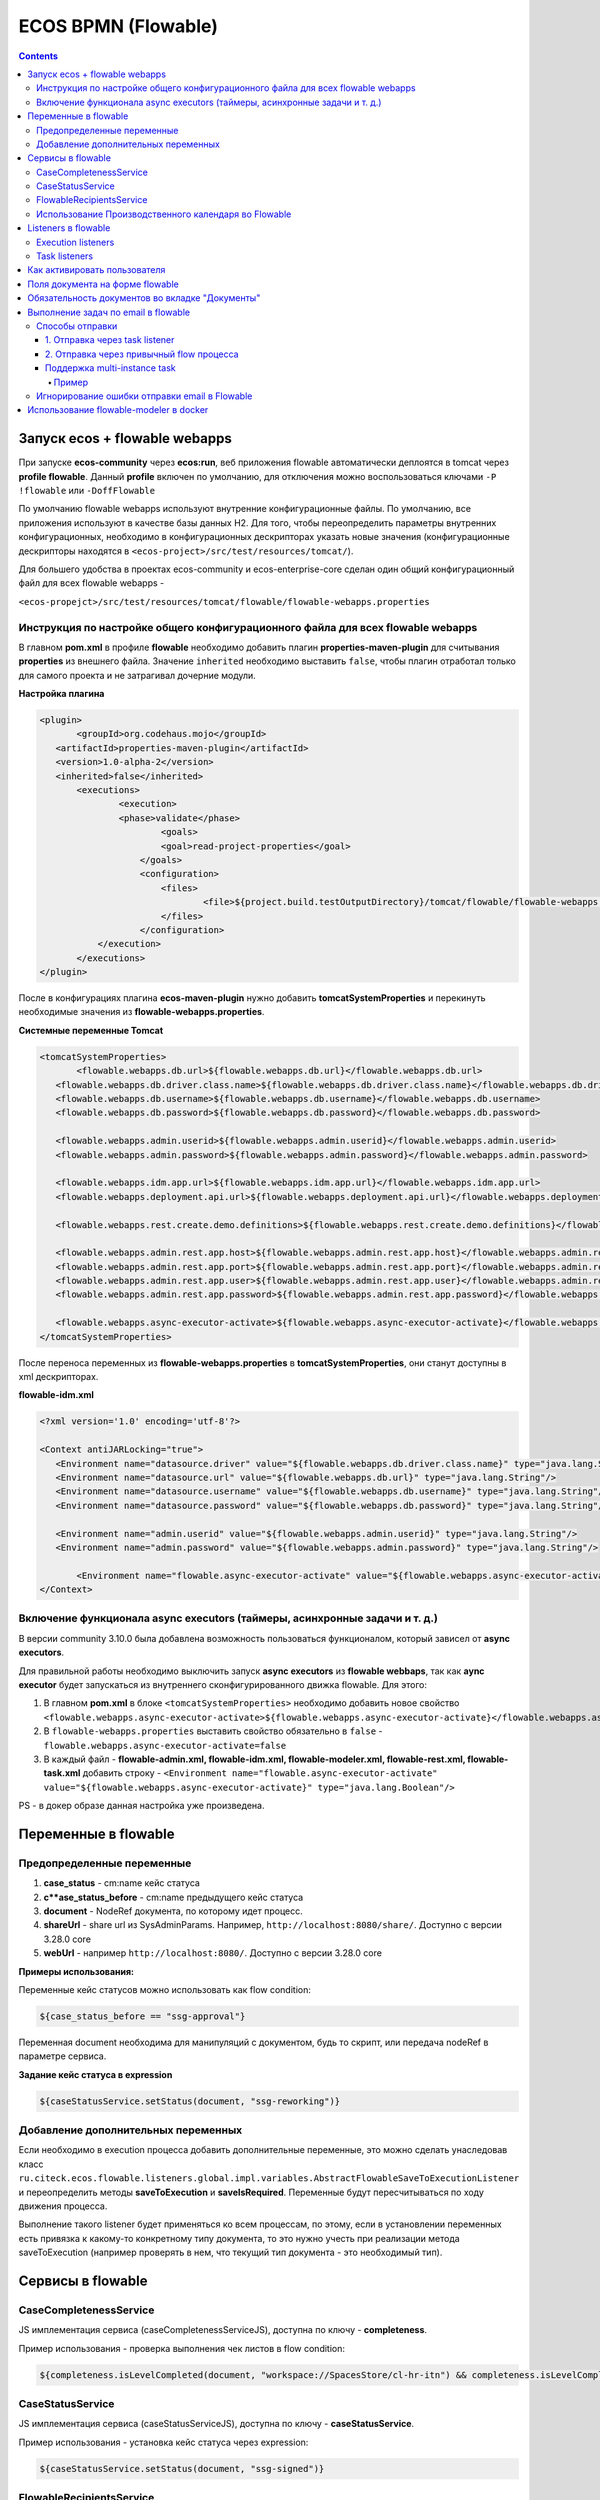 ECOS BPMN (Flowable)
====================

.. contents:: 
   :depth: 5

Запуск ecos + flowable webapps
-------------------------------

При запуске **ecos-community** через **ecos:run**, веб приложения flowable автоматически деплоятся в tomcat через **profile flowable**. Данный **profile** включен по умолчанию, для отключения можно воспользоваться ключами ``-P !flowable`` или ``-DoffFlowable``

По умолчанию flowable webapps используют внутренние конфигурационные файлы. По умолчанию, все приложения используют в качестве базы данных H2. Для того, чтобы переопределить параметры внутренних конфигурационных, необходимо в конфигурационных дескрипторах указать новые значения (конфигурационные дескрипторы находятся в ``<ecos-project>/src/test/resources/tomcat/``). 

Для большего удобства в проектах ecos-community и ecos-enterprise-core сделан один общий конфигурационный файл для всех flowable webapps - 

``<ecos-propejct>/src/test/resources/tomcat/flowable/flowable-webapps.properties``

Инструкция по настройке общего конфигурационного файла для всех flowable webapps
~~~~~~~~~~~~~~~~~~~~~~~~~~~~~~~~~~~~~~~~~~~~~~~~~~~~~~~~~~~~~~~~~~~~~~~~~~~~~~~~~~~~~~~~~~

В главном **pom.xml** в профиле **flowable** необходимо добавить плагин **properties-maven-plugin** для считывания **properties** из внешнего файла. Значение ``inherited`` необходимо выставить ``false``, чтобы плагин отработал только для самого проекта и не затрагивал дочерние модули.

**Настройка плагина**

.. code-block::

 <plugin>
	<groupId>org.codehaus.mojo</groupId>
    <artifactId>properties-maven-plugin</artifactId>
    <version>1.0-alpha-2</version>
    <inherited>false</inherited>
    	<executions>
        	<execution>
            	<phase>validate</phase>
                	<goals>
                    	<goal>read-project-properties</goal>
                    </goals>
                    <configuration>
                    	<files>
                        	<file>${project.build.testOutputDirectory}/tomcat/flowable/flowable-webapps.properties</file>
                        </files>
                    </configuration>
            </execution>
        </executions>
 </plugin>

После в конфигурациях плагина **ecos-maven-plugin** нужно добавить **tomcatSystemProperties** и перекинуть необходимые значения из **flowable-webapps.properties**.

**Системные переменные Tomcat**

.. code-block::

 <tomcatSystemProperties>
	<flowable.webapps.db.url>${flowable.webapps.db.url}</flowable.webapps.db.url>
    <flowable.webapps.db.driver.class.name>${flowable.webapps.db.driver.class.name}</flowable.webapps.db.driver.class.name>
    <flowable.webapps.db.username>${flowable.webapps.db.username}</flowable.webapps.db.username>
    <flowable.webapps.db.password>${flowable.webapps.db.password}</flowable.webapps.db.password>

    <flowable.webapps.admin.userid>${flowable.webapps.admin.userid}</flowable.webapps.admin.userid>
    <flowable.webapps.admin.password>${flowable.webapps.admin.password}</flowable.webapps.admin.password>

    <flowable.webapps.idm.app.url>${flowable.webapps.idm.app.url}</flowable.webapps.idm.app.url>
    <flowable.webapps.deployment.api.url>${flowable.webapps.deployment.api.url}</flowable.webapps.deployment.api.url>

    <flowable.webapps.rest.create.demo.definitions>${flowable.webapps.rest.create.demo.definitions}</flowable.webapps.rest.create.demo.definitions>

    <flowable.webapps.admin.rest.app.host>${flowable.webapps.admin.rest.app.host}</flowable.webapps.admin.rest.app.host>
    <flowable.webapps.admin.rest.app.port>${flowable.webapps.admin.rest.app.port}</flowable.webapps.admin.rest.app.port>
    <flowable.webapps.admin.rest.app.user>${flowable.webapps.admin.rest.app.user}</flowable.webapps.admin.rest.app.user>
    <flowable.webapps.admin.rest.app.password>${flowable.webapps.admin.rest.app.password}</flowable.webapps.admin.rest.app.password>

    <flowable.webapps.async-executor-activate>${flowable.webapps.async-executor-activate}</flowable.webapps.async-executor-activate>
 </tomcatSystemProperties>

После переноса переменных из **flowable-webapps.properties** в **tomcatSystemProperties**, они станут доступны в xml дескрипторах.

**flowable-idm.xml**

.. code-block::

 <?xml version='1.0' encoding='utf-8'?>

 <Context antiJARLocking="true">
    <Environment name="datasource.driver" value="${flowable.webapps.db.driver.class.name}" type="java.lang.String"/>
    <Environment name="datasource.url" value="${flowable.webapps.db.url}" type="java.lang.String"/>
    <Environment name="datasource.username" value="${flowable.webapps.db.username}" type="java.lang.String"/>
    <Environment name="datasource.password" value="${flowable.webapps.db.password}" type="java.lang.String"/>

    <Environment name="admin.userid" value="${flowable.webapps.admin.userid}" type="java.lang.String"/>
    <Environment name="admin.password" value="${flowable.webapps.admin.password}" type="java.lang.String"/>

	<Environment name="flowable.async-executor-activate" value="${flowable.webapps.async-executor-activate}" type="java.lang.Boolean"/>
 </Context>

Включение функционала async executors (таймеры, асинхронные задачи и т. д.)
~~~~~~~~~~~~~~~~~~~~~~~~~~~~~~~~~~~~~~~~~~~~~~~~~~~~~~~~~~~~~~~~~~~~~~~~~~~~~~~

В версии community 3.10.0 была добавлена возможность пользоваться функционалом, который зависел от **async executors**.

Для правильной работы необходимо выключить запуск **async executors** из **flowable webbaps**, так как **aync executor** будет запускаться из внутреннего сконфигурированного движка flowable. Для этого:

1. В главном **pom.xml** в блоке ``<tomcatSystemProperties>`` необходимо добавить новое свойство ``<flowable.webapps.async-executor-activate>${flowable.webapps.async-executor-activate}</flowable.webapps.async-executor-activate>``
2. В ``flowable-webapps.properties`` выставить свойство обязательно в ``false`` - ``flowable.webapps.async-executor-activate=false``
3. В каждый файл - **flowable-admin.xml, flowable-idm.xml, flowable-modeler.xml, flowable-rest.xml, flowable-task.xml** добавить строку - ``<Environment name="flowable.async-executor-activate" value="${flowable.webapps.async-executor-activate}" type="java.lang.Boolean"/>``

PS - в докер образе данная настройка уже произведена.

Переменные в flowable
----------------------

Предопределенные переменные
~~~~~~~~~~~~~~~~~~~~~~~~~~~

1. **case_status** - cm:name кейс статуса
2. **c**ase_status_before** - cm:name предыдущего кейс статуса
3. **document** - NodeRef документа, по которому идет процесс. 
4. **shareUrl** - share url из SysAdminParams. Например, ``http://localhost:8080/share/``. Доступно с версии 3.28.0 core
5. **webUrl** - например ``http://localhost:8080/``. Доступно с версии 3.28.0 core

**Примеры использования:**

Переменные кейс статусов можно использовать как flow condition:

.. code-block::

    ${case_status_before == "ssg-approval"}

Переменная document необходима для манипуляций с документом, будь то скрипт, или передача nodeRef в параметре сервиса.

**Задание кейс статуса в expression**

.. code-block::

    ${caseStatusService.setStatus(document, "ssg-reworking")}

Добавление дополнительных переменных
~~~~~~~~~~~~~~~~~~~~~~~~~~~~~~~~~~~~~

Если необходимо в execution процесса добавить дополнительные переменные, это можно сделать унаследовав класс ``ru.citeck.ecos.flowable.listeners.global.impl.variables.AbstractFlowableSaveToExecutionListener`` и переопределить методы **saveToExecution** и **saveIsRequired**. Переменные будут пересчитываться по ходу движения процесса.

Выполнение такого listener будет применяться ко всем процессам, по этому, если в установлении переменных есть привязка к какому-то конкретному типу документа, то это нужно учесть при реализации метода saveToExecution (например проверять в нем, что текущий тип документа - это необходимый тип).

Сервисы в flowable
-------------------

CaseCompletenessService
~~~~~~~~~~~~~~~~~~~~~~~~

JS имплементация сервиса (caseCompletenessServiceJS), доступна по ключу - **completeness**.

Пример использования - проверка выполнения чек листов в flow condition:

.. code-block::

    ${completeness.isLevelCompleted(document, "workspace://SpacesStore/cl-hr-itn") && completeness.isLevelCompleted(document, "workspace://SpacesStore/cl-hr-bank-details")}

CaseStatusService
~~~~~~~~~~~~~~~~~~~~~~~~

JS имплементация сервиса (caseStatusServiceJS), доступна по ключу - **caseStatusService**.

Пример использования - установка кейс статуса через expression:

.. code-block::

    ${caseStatusService.setStatus(document, "ssg-signed")}

FlowableRecipientsService
~~~~~~~~~~~~~~~~~~~~~~~~~~~

JS имплементация сервиса (flowableRecipientsServiceJS), доступна по ключу - **flwRecipients**.

Данный сервис позволяет получить данные по реципиентам из кейс роли.

**Методы:**

``getRoleEmails(NodeRef document, String caseRoleName)``  - получение email адресов из кейс роли. Применяется для заполнения поля **To** в **mail task**


.. code-block::

    ${flwRecipients.getRoleEmails(document, 'ssg_initiator')}


``getRoleGroups(NodeRef document, String caseRoleName)`` - получение групп из кейс роли. Применяется для заполнения **candidate groups** в **user task assigments**

.. code-block::

    ${flwRecipients.getRoleGroups(document, 'ssg_initiator')}

``getRoleUsers(NodeRef document, String caseRoleName)`` - получение пользователей из кейс роли. Применяется для заполнения **candidate users** в **user task assigments**

.. code-block::

    ${flwRecipients.getRoleUsers(document, 'ssg_initiator')}

Например, назначение задачи на роль **ssg_initiator** будет выглядеть следующим образом:

 .. image:: _static/bpmn/assintment.png
       :width: 400
       :align: center

Использование Производственного календаря во Flowable
~~~~~~~~~~~~~~~~~~~~~~~~~~~~~~~~~~~~~~~~~~~~~~~~~~~~~~~

В данный момент производственный календарь во Flowable используется для 2-х целей:

* Задание значения таймера;
* Задание Срока задачи (dueDate);

**Пример задания значения таймера в процессе Flowable:**

 .. image:: _static/bpmn/example_1.png
       :width: 600
       :align: center

В данном примере мы предварительно вычисляем дату в JS-коде, используя ``workingCalendarService``.
Вычисленную дату сохраняем в переменную ``execution ${dismissal_payoff_start_timer_date}``.

После этого используем в конструкторе БП эту переменную.

Пример задания переменной execution датой для таймера:

.. code-block::

 calculateStartDate: function () {
    var dismissalDate = document.properties["hr:dismissalDate"];
    if (dismissalDate != null) {
        var ws = services.get("workingCalendarService");
        var correctedDate = workingCalendarService.addWorkingDaysForCalendar(dismissalDate, -2, "RU");
        var beginHour = ws.getWorkingDayData("RU")["workingDayBegin"];
        if (beginHour != null) {
            correctedDate.setHours(parseInt(beginHour,10));
        }
        execution.setVariable("dismissal_payoff_start_timer_date", correctedDate);
    }
 }

**Пример задания Срока задачи в процессе Flowable:**

1. Непосредственно через **dueDateService**

 .. image:: _static/bpmn/example_2.png
       :width: 600
       :align: center

``${dueDateService.getDueDateForCalendar('RU', 1)}`` С текущей даты прибавляется 1 рабочий день по Производственному календарю 'RU'

2. Также существует возможность задания сроков задач через **FlowableDueDateTaskListener**.

С помощью параметров ``workingDaysToAdd``, ``workingHoursToAdd`` можно задать на сколько рабочих дней/часов должен смещаться Срок задачи относительно текущей даты и времени.

Данный способ может быть лучше тем, что он более гибко определяет откуда брать производственный календарь (у пользователя, группы в оргструктуре, в которую входит пользователь или выбирать его по локали сервера).

Listeners в flowable
---------------------

Execution listeners
~~~~~~~~~~~~~~~~~~~~~

**FlowableDocumentSetListener**

Устанавливает переменную **document** в **process execution**, представляет собой ScriptNode документа, по которому идет процесс. Можно обращаться к свойствам, ассоциациям документа в flowable expressions.

.. code-block::

    ${document.properties["idocs:registrationNumber"]}

**FlowableCheckCompletenessLevelsExecutionListener**

Проверяет, выполнены ли заданные чек-листы, если нет, то выводит сообщения об ошибке, с перечислением невыполненных чек-листов

*Параметры*

* **completenessLevels** - перечисление nodeRef чек-листов, через ";"

*Пример использования*

**Кейс** - необходимо проверить, что заполнены чек листы ``workspace://SpacesStore/cl-hr-uni-form-t-8``, ``workspace://SpacesStore/cl-hr-uni-form-t-61``, если чек листы не заполнены, то  блокировать движение по процессу и вывести сообщение с информацией о незаполненных чек-листах.

Для этого назначим ``execution listener ru.citeck.ecos.flowable.listeners.FlowableCheckCompletenessLevelsExecutionListener`` на необходимый **event**, со следующими параметрами:

* ``completenessLevels = workspace://SpacesStore/cl-hr-uni-form-t-8;workspace://SpacesStore/cl-hr-uni-form-t-61 (nodeRefs чек-листов)``

 .. image:: _static/bpmn/execution_listeners.png
       :width: 600
       :align: center

**FlowableSetAttachmentToMailExecutionListener**

Позволяет прикреплять вложения к письму для конкретной mail task из документов загруженных в карточку.

Если в карточке не будет загружен ни один из документов с заданным видом, то к письму не будет прикреплено вложений.

*Параметры*

* **mailTaskId** - id конкретной mail task
* **filesRefs** - перечисление nodeRef видов документов "tk:kind", через ","

**CreateCalendarEntryExecutionListener**

Позволяет создать событие в ecos календаре через **EcosCalendarService**.

Все параметры поддерживают expressions.

*Параметры*

* **calendarId** - id календаря. Если календарь сайта, то id сайта. В дальнейшем планируется реализация календарей для пользователей, в таком случае в качестве id календаря будет выступать username пользователя.
* **title** - заголовок события
* **description** - описание события
* **isAllDay** - весь день (продолжительность события)
* **start** - начало события. Формат - ``java.util.Date ${document.properties['term:terTravelStart']}`` или дата в формате iso8601 2019-03-10T18:00:00, 2019-03-06T14:30:42+0700
* **end** - конец события. Формат аналогичен параметру start
* **participants** - участники события. Коллекция String объектов - email или nodeRef пользователя. java.util.Collections из String, или строка с разделителем запятая ','. 

**SetCalendarEntryExecutionListener**

Позволяет создать или обновить событие в ecos календаре через **EcosCalendarService**.

При создании позволяет записать имя эвента в указанную в параметрах execution переменную.

Все параметры поддерживают expressions.

*Параметры*

* **calendarId** - id календаря. Если календарь сайта, то id сайта. В дальнейшем планируется реализация календарей для пользователей, в таком случае в качестве id календаря будет выступать username пользователя.
* **title** - заголовок события
* **description** - описание события
* **isAllDay** - весь день (продолжительность события)
* **start** - начало события. Формат - ``java.util.Date ${document.properties['term:terTravelStart']}`` или дата в формате iso8601 2019-03-10T18:00:00, 2019-03-06T14:30:42+0700
* **end** - конец события. Формат аналогичен параметру start
* **participants** - участники события. Коллекция String объектов - email или nodeRef пользователя. java.util.Collections из String, или строка с разделителем запятая ','. 
* **transparency** - будет ли созданное событие отображаться со статусом 'Busy'. Поддерживает 2 параметра: "opaque" - значение по умолчанию, проставляется если значение указано неверное или не указано ничего, соответствует статусу 'Busy'; "transparent" - соответствует статусу "Avaliable".
* **eventName** - имя события в календаре ecos. Если указан, то заданное событие обновится параметрами указанными в лисенере, если не указан или не найден по имени, то создаст новое событие.
* **eventNameVar** - имя execution переменной flowable, если указан, то имя созданного события запишется в эту переменную.

Task listeners
~~~~~~~~~~~~~~~

**FlowableCheckMandatoryVariableOnOutcomeTaskListener**

Проверяет, что определенная переменная заполнена, при определенных **task outcomes**,  если переменная не заполнена, то блокирует движение по процессу и выводит указанное сообщение.

*Параметры*

* **variableId** - проверяемая переменная
* **outcomeId** - task outcome id
* **outcomes** - task outcomes, перечисленные через ";"
* **message** - сообщение об ошибке, которое будет показано пользователю. Можно передать i18 message key.

*Пример использования*

**Кейс** - Необходимо проверить, заполнен ли комментарий, при выполнении задачи с результатами На доработку, Отменить, если комментарий не заполнен, то блокировать движение по процессу и вывести пользователю сообщение о необходимости заполнения комментария.

Для этого, на необходимую задачу назначим **listener on complete**, класса ``ru.citeck.ecos.flowable.listeners.FlowableCheckMandatoryVariableOnOutcomeTaskListener``, со следующими параметрами:

* **variableId** = ``cd_signer_sign_comment`` (id переменной комментария, которую нужно проверить на заполненность)
* **outcomeId** = ``form_cd_signer_sign_outcome`` (id переменной результата выполнения задачи)
* **outcomes** = ``На доработку;Отменить`` (результаты задачи, при которых необходимо осуществлять проверку)
* **message** = ``wfcf_confirmworkflow.message_comment_is_empty`` (message key сообщения об ошибки, в данном случае будет содержать локализованное сообщение: "Необходимо ввести комментарий")

 .. image:: _static/bpmn/task_listeners.png
       :width: 600
       :align: center

Как активировать пользователя
-----------------------------

Как активировать пользователя, созданного в БП flowable ``(PersonServiceImpl.getPerson()`` если не нашел пользователя, то по умолчанию создает его, но надо активировать):

.. code-block::

    var authService = services.get("authenticationService");

    var userName = 'LineManager'; var password = 'test';

    var passArr = Packages.java.lang.String.valueOf(password).toCharArray(); 

    authService.createAuthentication(userName, passArr);

Поля документа на форме flowable
---------------------------------

Чтобы появилась возможность просматривать и изменять поля из кейса на форме flowable необходимо в поле **field id**  задать идентификатор в формате ``_ECM_NSPREFIX_FIELD``. 

Вначале идентификатора добавляется _ECM_. Затем идет префиксная запись QName свойства или ассоциации с заменой двоеточия (:) на подчеркивание (_). 

QName чувствителен к регистру.

Пример:

 .. image:: _static/bpmn/form_document.png
       :width: 600
       :align: center

При запуске процесса с документом при открытии карточки с активной задачей мы увидим форму с заполнеными полями из документа:

 .. image:: _static/bpmn/document_tasks.png
       :width: 600
       :align: center

Обязательность документов во вкладке "Документы"
-------------------------------------------------

Если в кейсе не запущен бизнес-процесс flowable тогда во вкладке **"Документы"** все документы отмечены красным.

Если в кейсе есть активные бизнес-процес(ы) flowable, то проверяются текущие активные задачи на наличие listener'а на событии **"complete"** ``ru.citeck.ecos.flowable.listeners.CheckListsTaskListener``

Если таких listener'ов не найдено, то все незагруженные документы отображаются серым цветом. Если найдены ``CheckListsTaskListener``, то проверяется свойство "lists", в котором перечислены чек-листы. Все документы из указанных чек-листов отображаются красным цветом на вкладке **"Документы"**.

Если у Listener'а задано свойство ``outcomesToCheck`` и корректный **outcomeField** (поле с результатом выполнения задачи), то при невыполненных чек-листах задача не завершится.

Если у Listener'а свойство ``outcomesToCheck`` не задано, то чек листы проверяются при любом outcome

Если у Listener'а свойство ``checkEnabled`` (поддерживается expression) равняется **false**, то проверки чек-листов при завершении задачи не происходит, но подсветка документов красным во вкладке **"Документы"** по прежнему будет работать.

Пример конфигурации:

 .. image:: _static/bpmn/change_value.png
       :width: 600
       :align: center

Выполнение задач по email в flowable
-------------------------------------

.. note::

    Версии указаны для модуля enterprise

Способы отправки
~~~~~~~~~~~~~~~~~~

Существует несколько подходов к отправке емейл уведомления с вердиктами.

Вкратце, для того, чтобы в flowable отправить сообщение с вердиктами задачи, необходимо:

1. Создать в процессе **Mail task**, заполнить его необходимыми данными для отправки (при этом получателей рекомендуется указать тех же, что и в кандидатах задачи).

2. В html шаблоне вставить код формирования кнопок выполнения задач.

3. В задаче, для которой необходимо включить возможность выполнения через емейл, добавить **task listener** на событие create с необходимым листенером.

1. Отправка через task listener
""""""""""""""""""""""""""""""""""

Отправка осуществляется через **task listener** на create, который подготавливает данные для lazy approval и запускает выполнение **mail task**

 .. image:: _static/bpmn/email_task_1.png
       :width: 300
       :align: center

*Пример*

**Кейс**
Необходимо добавить возможность выполнения через емейл для задачи, которая назначается на роль из кейса "nmo-compliance", и имеет 3 результата: Согласовано, Отказ, Отправить на доработку инициатору.

**Решение**

1. Создаем **mail task**. 

Если версия ядра до 4.11.0, то у mail task должен быть уникальный **id**, например - compliance_email_1.

2. В получателях указываем роль nmo_comliance  - ``${flwRecipients.getRoleEmails(document, 'nmo-compliance')}``

3. В html шаблоне добавляем вердикты:

*До версии 4.11.0*

.. code-block::

    <div style="width: 100%; font-family:'GE Inspira',sans-serif;">
        <fieldset>
            <p style="font-weight:bold">Вердикты:</p>
            <div>
                <p><a href="mailto:${taskMailData.compliance_email_1.email_to}?Subject=CA-${taskMailData.compliance_email_1.task_id}-Согласовано-${taskMailData.compliance_email_1.task_token}&body=Вердикт: Согласовано %0D%0A %0D%0A Поле комментарий обязательно для заполнения %0D%0A %0D%0A $[comment] %0D%0A %0D%0A ${taskMailData.compliance_email_1.default_task_comment} %0D%0A %0D%0A [comment]"
                    target="_top">Согласовано</a></p>
                <p><a href="mailto:${taskMailData.compliance_email_1.email_to}?Subject=CA-${taskMailData.compliance_email_1.task_id}-Отказ-${taskMailData.compliance_email_1.task_token}&body=Вердикт: Отказ %0D%0A %0D%0A Поле комментарий обязательно для заполнения %0D%0A %0D%0A $[comment] %0D%0A %0D%0A ${taskMailData.compliance_email_1.default_task_comment} %0D%0A %0D%0A [comment]"
                    target="_top">Отказ</a></p>
                <p><a href="mailto:${taskMailData.compliance_email_1.email_to}?Subject=CA-${taskMailData.compliance_email_1.task_id}-Отправить на доработку инициатору-${taskMailData.compliance_email_1.task_token}&body=Вердикт: Отправить на доработку инициатору %0D%0A %0D%0A Поле комментарий обязательно для заполнения %0D%0A %0D%0A $[comment] %0D%0A %0D%0A ${taskMailData.compliance_email_1.default_task_comment} %0D%0A %0D%0A [comment]"
                    target="_top">Отправить на доработку инициатору</a></p>
            </div>
        </fieldset>
    </div>

Внутри **div** необходимо сформировать ссылки, каждая ссылка соответствует одному вердикту в задаче. Ссылки формируются по правилу: 

``href="mailto:${taskMailData.ID_мейл_таска.email_to}?Subject=CA-${taskMailData.ID_мейл_таска.task_id}-ID_вердикта_по_задаче-${taskMailData.ID_мейл_таска.task_token}&body=Вердикт: имя_вердикта_по_задаче%0D%0A %0D%0A Поле комментарий обязательно для заполнения %0D%0A %0D%0A $[comment] %0D%0A %0D%0A ${taskMailData.ID_мейл_таска.default_task_comment} %0D%0A %0D%0A [comment]"``

*До версии 4.9.6 или 4.11.0+*

С этой версии завязка данных для lazy approval осуществляется на основе **task definition key (id элемента task)**.

Оставлена поддержка способа “До версии 4.11.0” для обратной совместимости .

В **model** шаблона уведомления подтягиваем данные для lazy approval конкретной задачи, в переменную ``mail_task_data``:

``mail_task_data:``

``"$process.mailTaskApprovalData.comlianceApproval?json"``, где ``comlianceApproval`` - id элемента task, по которому происходит согласование через email.

Добавляем вердикты:

.. code-block::

    <div style="width: 100%; font-family:'GE Inspira',sans-serif;">
        <fieldset>
            <p style="font-weight:bold">Вердикты:</p>
            <div>
                <p><a href="mailto:${mail_task_data["email_to"]}?Subject=CA-${mail_task_data["task_id"]}-Согласовано-${mail_task_data["task_token"]}&body=Вердикт: Согласовано %0D%0A %0D%0A Поле комментарий обязательно для заполнения %0D%0A %0D%0A $[comment] %0D%0A %0D%0A ${mail_task_data["default_task_comment"]} %0D%0A %0D%0A [comment]"
                    target="_top">Согласовано</a></p>
                <p><a href="mailto:${mail_task_data["email_to"]}?Subject=CA-${mail_task_data["task_id"]}-Отказ-${mail_task_data["task_token"]}&body=Вердикт: Отказ %0D%0A %0D%0A Поле комментарий обязательно для заполнения %0D%0A %0D%0A $[comment] %0D%0A %0D%0A ${mail_task_data["default_task_comment"]} %0D%0A %0D%0A [comment]"
                    target="_top">Отказ</a></p>
                <p><a href="mailto:${mail_task_data["email_to"]}?Subject=CA-${mail_task_data["task_id"]}-Отправить на доработку инициатору-${mail_task_data["task_token"]}&body=Вердикт: Отправить на доработку инициатору %0D%0A %0D%0A Поле комментарий обязательно для заполнения %0D%0A %0D%0A $[comment] %0D%0A %0D%0A ${mail_task_data["default_task_comment"]} %0D%0A %0D%0A [comment]"
                    target="_top">Отправить на доработку инициатору</a></p>
            </div>
        </fieldset>
    </div>

Внутри **div** необходимо сформировать ссылки, каждая ссылка соответствует одному вердикту в задаче.

*Упрощенный шаблон вердиктов, 3.17.0+*

Если в процессе может быть запущена только одна задачи с lazy approval в один момент времени, то можно воспользоваться упрощенным шаблоном кнопок

.. code-block::

    <div style="width: 100%; font-family:'GE Inspira',sans-serif;">
        <fieldset>
            <p style="font-weight:bold">Вердикты:</p>
            <div>
                <p><a href="mailto:${email_to}?Subject=CA-${task_id}-Согласовано-${task_token}&body=Вердикт: Согласовано %0D%0A %0D%0A Поле комментарий обязательно для заполнения %0D%0A %0D%0A $[comment] %0D%0A %0D%0A ${default_task_comment} %0D%0A %0D%0A [comment]"
                    target="_top">Согласовано</a></p>
                <p><a href="mailto:${email_to}?Subject=CA-${task_id}-Отказ-${task_token}&body=Вердикт: Отказ %0D%0A %0D%0A Поле комментарий обязательно для заполнения %0D%0A %0D%0A $[comment] %0D%0A %0D%0A ${default_task_comment} %0D%0A %0D%0A [comment]"
                    target="_top">Отказ</a></p>
                <p><a href="mailto:${email_to}?Subject=CA-${task_id}-Отправить на доработку инициатору-${task_token}&body=Вердикт: Отправить на доработку инициатору %0D%0A %0D%0A Поле комментарий обязательно для заполнения %0D%0A %0D%0A $[comment] %0D%0A %0D%0A ${default_task_comment} %0D%0A %0D%0A [comment]"
                    target="_top">Отправить на доработку инициатору</a></p>
            </div>
        </fieldset>
    </div>

Внутри **div** необходимо сформировать ссылки, каждая ссылка соответствует одному вердикту в задаче. Ссылки формируются по правилу: 

``href="mailto:${email_to}?Subject=CA-${task_id}-ID_вердикта_по_задаче-${task_token}&body=Вердикт: имя_вердикта_по_задаче%0D%0A %0D%0A Поле комментарий обязательно для заполнения %0D%0A %0D%0A $[comment] %0D%0A %0D%0A ${default_task_comment} %0D%0A %0D%0A [comment]"``

4. В задаче, добавляем **task listener** на create, с классом ``ru.citeck.ecos.taskmailapproval.flowable.listeners.ExecuteApprovalServiceMailTaskListener`` и в переменой **emailId** указываем ``compliance_email_1``.

 .. image:: _static/bpmn/email_task_2.png
       :width: 400
       :align: center

 .. image:: _static/bpmn/email_task_3.png
       :width: 400
       :align: center

2. Отправка через привычный flow процесса
""""""""""""""""""""""""""""""""""""""""""

.. note::

    добавлено в версии 4.9.3, 4.11.0+

.. image:: _static/bpmn/email_task_4.png
       :width: 400
       :align: center

В данном случае в **task listener** на create осуществляется только подготовка данных для lazy approval, отправка располагается в зависимости от бизнес логики.
Преимущество такого способа заключается в том, что отправка емейл сообщения не завязана жестко на создание задачи. Это позволяет использовать всю гибкость процесса - добавлять условия, запускать дополнительные действия, размещать отправку емейл сообщения в другом месте процесса и т. д.

.. important::
    
    По ходу движения процесса задача должна быть создана вместе с листенером подготовки данных для lazy approval **до** отправки емейла.

*Пример*

**Кейс**

Необходимо добавить возможность выполнения через емейл для задачи, которая назначается на роль из кейса **"possible-responsible"**, и имеет 1 результат: Взять в работу.
Отправка емейл сообщения должна осуществляться после создания задачи с определенным условием для отправки разные емейлов.

 .. image:: _static/bpmn/email_task_5.png
       :width: 400
       :align: center

**Решение**

Создаем flow от задачи, **start event** которого является таймер, например, 20 сек после создания задачи. В зависимости от определенного условия, отправляются разные емейлы.

В **model** шаблона уведомления подтягиваем данные для lazy approval конкретной задачи, в переменную ``mail_task_data``:

``mail_task_data:``

``"$process.mailTaskApprovalData.waitingForProcessing?json"``, где ``waitingForProcessing`` - id элемента task, по которому происходит согласование через email.

Добавляем вердикты:

.. code-block::

    <div style="width: 100%; font-family:'GE Inspira',sans-serif;">
        <fieldset>
            <p style="font-weight:bold">Вердикты:</p>
            <div>
                <p>
                    <a href="mailto:${mail_task_data["email_to"]}?Subject=CA-${mail_task_data["task_id"]}-Take-${mail_task_data["task_token"]}&body=Вердикт: Взять в работу %0D%0A %0D%0A $[comment] %0D%0A %0D%0A ${mail_task_data["default_task_comment"]} %0D%0A %0D%0A [comment]"
                    target="_top">Взять в работу</a></p>
            </div>
        </fieldset>
    </div>

Внутри **div** необходимо сформировать ссылки, каждая ссылка соответствует одному вердикту в задаче. Ссылки формируются по правилу: 

``href="mailto:${mail_task_data["email_to"]}?Subject=CA-${mail_task_data["task_id"]}-ID_вердикта_по_задаче-${mail_task_data["task_token"]}&body=Вердикт: имя_вердикта_по_задаче%0D%0A %0D%0A Поле комментарий обязательно для заполнения %0D%0A %0D%0A $[comment] %0D%0A %0D%0A ${mail_task_data["default_task_comment"]} %0D%0A %0D%0A [comment]"``

В задаче добавляем **task listener** на create с классом ``ru.citeck.ecos.taskmailapproval.flowable.listeners.SaveTaskMailTokensTaskListener``

Поддержка multi-instance task
"""""""""""""""""""""""""""""""

С версии 3.17.0 была добавлена поддержка **multi-instance task**.

Пример
*******

В роли **nmo-compliance** содержится 2 группы - **Директор, Compliance**, которые необходимо запустить в параллельное согласование и согласовать их через email.

 .. image:: _static/bpmn/email_task_6.png
       :width: 600
       :align: center

**Настройка задачи:**

**Collection (Multi-instance)** : ``${flwRecipients.getRoleGroups(document, 'nmo-compliance')}``

**Element variable (Multi-instance)** : ``candidateGroup``

**Assignments** : в поле **"Группа кандидатов"** добавим переменную ``candidateGroup``

**Настройка email task:**

Настройка должна быть произведена согласно пункту №3, для версии 3.17.0+

В поле To будет использоваться переменная candidateGroup для получения емейлов через вызов сервиса - ``${flwRecipients.getAuthorityEmails(candidateGroup)}``

Идея в том, что при **multi-instance task** в поле To у **email task** мы должны указать одного реципиента из коллекции multi-instace, например, посредством **Element variable**, которая будет доступна в контексте email task.

Игнорирование ошибки отправки email в Flowable
~~~~~~~~~~~~~~~~~~~~~~~~~~~~~~~~~~~~~~~~~~~~~~~~~~~~~~

С версии 3.20.0 - появилась возможность игнорировать ошибку отправки email flowable и не обваливать выполнение. Ошибки будут при этом попадать в лог.

.. important:: 
    
    Игнорироваться будут абсолютно все ошибки, разделения ошибок нет.

Включить игнорирование (по умолчанию выключено) можно добавлением следующих свойств в **global-properties**:

.. code-block::

    ecos.flowable.mail.ignore-exception.default=true

Игнорирование реализовано за счет переопределение класса отправляющего уведомления в flowable в ``1st-override-repo (org.flowable.engine.impl.bpmn.behavior.MailActivityBehavior)``.

Использование flowable-modeler в docker
----------------------------------------

Версия flowable-modeler теперь доступа для докера:

* Для ECOS 4.x.x - 3.0.5.5+ 

* Для ECOS 3.x.x - 2.0.6+ 
  
`https://nexus.citeck.ru/#browse/browse:docker:v2/ecos-flowable-apps/tags <https://nexus.citeck.ru/#browse/browse:docker:v2/ecos-flowable-apps/tags>`_


Для поднятия и использования **flowable-modeler** надо:

1. Настроить **alfresco-global-properties**. Указываем логин/пароль для админа и хост/порт контейнера flowable

.. code-block::

    flowable.rest-api.username=admin
    flowable.rest-api.password=test
    flowable.host.url=http://localhost:8070
    flowable.modeler.url=http://localhost:8070/flowable-modeler
    flowable.rest-api.url=http://localhost:8070/flowable-rest

2. Добавляем контейнер в файл docker-compose проекта. Проверяем настройки для БД, чтобы микросервис соединялся с той же БД, что и альфреско (проперти в альфреско flowable.db.*)

.. code-block::

    ecos-flowable-apps-app:
        image: nexus.citeck.ru/ecos-flowable-apps:3.0.5.5-snapshot
        container_name: ecos-flowable-apps-app
        environment:
            - SERVER_PORT=8080
            - SPRING_DATASOURCE_DRIVER-CLASS-NAME=org.postgresql.Driver
            - SPRING_DATASOURCE_URL=jdbc:postgresql://host:5432/flowable // Указываем URI БД flowable
            - SPRING_DATASOURCE_USERNAME=alfresco
            - SPRING_DATASOURCE_PASSWORD=alfresco
            - FLOWABLE_COMMON_APP_IDM-REDIRECT-URL=http://localhost:8070/flowable-idm // URL Куда редиредктить пользователя
            // Создаём пользователь админа по умолчнанию.
            // При первом запуске создаётся пользователь с данным логином/паролем
            // При последующих запусках логин/пароль должны сопадать с логином паролем в БД
            - FLOWABLE_REST_APP_ADMIN_USER-ID=admin
            - FLOWABLE_REST_APP_ADMIN_PASSWORD=123123
            - FLOWABLE_IDM_APP_ADMIN_USER-ID=admin
            - FLOWABLE_IDM_APP_ADMIN_PASSWORD=123123
            - FLOWABLE_COMMON_APP_IDM-ADMIN_USER=admin
            - FLOWABLE_COMMON_APP_IDM-ADMIN_PASSWORD=123123
            // Настройки по умолчнинию
            - FLOWABLE_COMMON_APP_IDM-URL=http://localhost:8080/flowable-idm
            - FLOWABLE_ADMIN_APP_SERVER-CONFIG_PROCESS_SERVER-ADDRESS=http://localhost
            - FLOWABLE_ADMIN_APP_SERVER-CONFIG_PROCESS_PORT=8080
            - FLOWABLE_ADMIN_APP_SERVER-CONFIG_PROCESS_CONTEXT-ROOT=flowable-rest
            - FLOWABLE_ADMIN_APP_SERVER-CONFIG_PROCESS_REST-ROOT=service
            - FLOWABLE_ADMIN_APP_SERVER-CONFIG_CMMN_SERVER-ADDRESS=http://localhost
            - FLOWABLE_ADMIN_APP_SERVER-CONFIG_CMMN_PORT=8080
            - FLOWABLE_ADMIN_APP_SERVER-CONFIG_CMMN_CONTEXT-ROOT=flowable-rest
            - FLOWABLE_ADMIN_APP_SERVER-CONFIG_CMMN_REST-ROOT=cmmn-api
            - FLOWABLE_ADMIN_APP_SERVER-CONFIG_DMN_SERVER-ADDRESS=http://localhost
            - FLOWABLE_ADMIN_APP_SERVER-CONFIG_DMN_PORT=8080
            - FLOWABLE_ADMIN_APP_SERVER-CONFIG_DMN_CONTEXT-ROOT=flowable-rest
            - FLOWABLE_ADMIN_APP_SERVER-CONFIG_DMN_REST-ROOT=dmn-api
            - FLOWABLE_ADMIN_APP_SERVER-CONFIG_FORM_SERVER-ADDRESS=http://localhost
            - FLOWABLE_ADMIN_APP_SERVER-CONFIG_FORM_PORT=8080
            - FLOWABLE_ADMIN_APP_SERVER-CONFIG_FORM_CONTEXT-ROOT=flowable-rest
            - FLOWABLE_ADMIN_APP_SERVER-CONFIG_FORM_REST-ROOT=form-api
            - FLOWABLE_ADMIN_APP_SERVER-CONFIG_CONTENT_SERVER-ADDRESS=http://localhost
            - FLOWABLE_ADMIN_APP_SERVER-CONFIG_CONTENT_PORT=8080
            - FLOWABLE_ADMIN_APP_SERVER-CONFIG_CONTENT_CONTEXT-ROOT=flowable-rest
            - FLOWABLE_ADMIN_APP_SERVER-CONFIG_CONTENT_REST-ROOT=content-api
            - FLOWABLE_ADMIN_APP_SERVER-CONFIG_APP_SERVER-ADDRESS=http://localhost
            - FLOWABLE_ADMIN_APP_SERVER-CONFIG_APP_PORT=8080
            - FLOWABLE_ADMIN_APP_SERVER-CONFIG_APP_CONTEXT-ROOT=flowable-task
            - FLOWABLE_ADMIN_APP_SERVER-CONFIG_APP_REST-ROOT=app-api
        ports:
            - 8070:8080 // 8070 порт т.к. на 8080 запускается Alfresco
        // Ожидаем когда подымиться БД
        entrypoint: ["/wait-for-something.sh", "flowable-postgres", "5432", "PostgreSQL", "/opt/tomcat/bin/catalina.sh", "run"]

3. Поднимаем БД и альфреску, после поднятия альферски, поднимаем flowable-moder

4. Логинимся и меняем процессы как хотим `http://localhost:8070/flowable-modeler: <http://localhost:8070/flowable-modeler>`_


